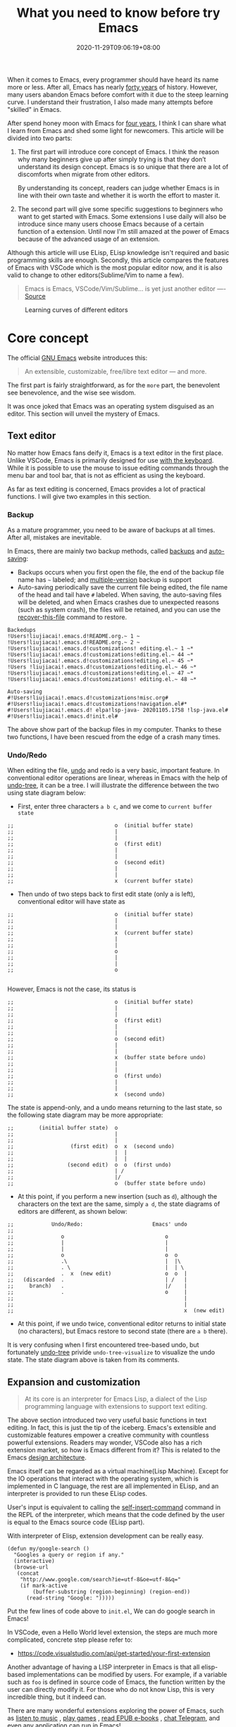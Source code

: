 #+TITLE: What you need to know before try Emacs
#+DATE: 2020-11-29T09:06:19+08:00
#+DRAFT: false
#+TAGS[]: emacs
#+KEYWORDS[]:
#+SLUG:
#+SUMMARY:

When it comes to Emacs, every programmer should have heard its name more or less. After all, Emacs has nearly [[https://www.zdnet.com/article/the-10-oldest-significant-open-source-programs/][forty years]] of history. However, many users abandon Emacs before comfort with it due to the steep learning curve. I understand their frustration, I also made many attempts before "skilled" in Emacs.

After spend honey moon with Emacs for [[https://github.com/jiacai2050/dotfiles/commit/43e9b4a314cd6b5607b675edac7f5e8a3b29a80b][four years]], I think I can share what I learn from Emacs and shed some light for newcomers. This article will be divided into two parts:
1. The first part will introduce core concept of Emacs. I think the reason why many beginners give up after simply trying is that they don’t understand its design concept. Emacs is so unique that there are a lot of discomforts when migrate from other editors.

  By understanding its concept, readers can judge whether Emacs is in line with their own taste and whether it is worth the effort to master it.

2. The second part will give some specific suggestions to beginners who want to get started with Emacs. Some extensions I use daily will also be introduce since many users choose Emacs because of a certain function of a extension. Until now I'm still amazed at the power of Emacs because of the advanced usage of an extension.

Although this article will use ELisp, ELisp knowledge isn't required and basic programming skills are enough. Secondly, this article compares the features of Emacs with VSCode which is the most popular editor now, and it is also valid to change to other editors(Sublime/Vim to name a few).

#+begin_quote
Emacs is Emacs, VSCode/Vim/Sublime... is yet just another editor ---- [[https://news.ycombinator.com/item?id=18400204][Source]]
#+end_quote

#+CAPTION: Learning curves of different editors
[[https://img.alicdn.com/imgextra/i4/581166664/O1CN0156nQHc1z6A1VldH2x_!!581166664.png]]

* Core concept
The official [[https://www.gnu.org/software/emacs/][GNU Emacs]] website introduces this:
#+begin_quote
An extensible, customizable, free/libre text editor — and more.
#+end_quote
The first part is fairly straightforward, as for the =more= part, the benevolent see benevolence, and the wise see wisdom.

It was once joked that Emacs was an operating system disguised as an editor. This section will unveil the mystery of Emacs.

** Text editor
No matter how Emacs fans deify it, Emacs is a text editor in the first place. Unlike VSCode, Emacs is primarily designed for use [[https://www.gnu.org/software/emacs/manual/html_node/emacs/User-Input.html][with the keyboard]]. While it is possible to use the mouse to issue editing commands through the menu bar and tool bar, that is not as efficient as using the keyboard.

As far as text editing is concerned, Emacs provides a lot of practical functions. I will give two examples in this section.

*** Backup
As a mature programmer, you need to be aware of backups at all times. After all, mistakes are inevitable.

In Emacs, there are mainly two backup methods, called [[https://www.gnu.org/software/emacs/manual/html_node/elisp/Backup-Files.html][backups]] and [[https://www.gnu.org/software/emacs/manual/html_node/elisp/Auto_002dSaving.html#Auto_002dSaving][auto-saving]]:
- Backups occurs when you first open the file, the end of the backup file name has =~= labeled; and [[https://www.gnu.org/software/emacs/manual/html_node/elisp/Numbered-Backups.html#Numbered-Backups][multiple-version]] backup is support
- Auto-saving periodically save the current file being edited, the file name of the head and tail have =#= labeled. When saving, the auto-saving files will be deleted, and when Emacs crashes due to unexpected reasons (such as system crash), the files will be retained, and you can use the [[https://www.gnu.org/software/emacs/manual/html_node/emacs/Recover.html][recover-this-file]] command to restore.

#+begin_src
Backedups
!Users!liujiacai!.emacs.d!README.org.~ 1 ~
!Users!liujiacai!.emacs.d!README.org.~ 2 ~
!Users!liujiacai!.emacs.d!customizations! editing.el.~ 1 ~*
!Users!liujiacai!.emacs.d!customizations!editing.el.~ 44 ~*
!Users!liujiacai!.emacs.d!customizations!editing.el.~ 45 ~*
!Users !liujiacai!.emacs.d!customizations!editing.el.~ 46 ~*
!Users!liujiacai!.emacs.d!customizations!editing.el.~ 47 ~*
!Users!liujiacai!.emacs.d!customizations! editing.el.~ 48 ~*

Auto-saving
#!Users!liujiacai!.emacs.d!customizations!misc.org#
#!Users!liujiacai!.emacs.d!customizations!navigation.el#*
#!Users!liujiacai!.emacs.d! elpa!lsp-java- 20201105.1758 !lsp-java.el#
#!Users!liujiacai!.emacs.d!init.el#
#+end_src
The above show part of the backup files in my computer. Thanks to these two functions, I have been rescued from the edge of a crash many times.

*** Undo/Redo
When editing the file, [[https://www.gnu.org/software/emacs/manual/html_node/emacs/Undo.html][undo]] and redo is a very basic, important feature. In conventional editor operations are linear, whereas in Emacs with the help of [[https://www.emacswiki.org/emacs/UndoTree][undo-tree]], it can be a tree. I will illustrate the difference between the two using state diagram below:

- First, enter three characters =a b c=, and we come to =current buffer state=
#+begin_src
;;                                o  (initial buffer state)
;;                                |
;;                                |
;;                                o  (first edit)
;;                                |
;;                                |
;;                                o  (second edit)
;;                                |
;;                                |
;;                                x  (current buffer state)
#+end_src
- Then undo of two steps back to first edit state (only a is left), conventional editor will have state as
#+begin_src
;;                                o  (initial buffer state)
;;                                |
;;                                |
;;                                x  (current buffer state)
;;                                |
;;                                |
;;                                o
;;                                |
;;                                |
;;                                o

#+end_src
However, Emacs is not the case, its status is
#+begin_src
;;                                o  (initial buffer state)
;;                                |
;;                                |
;;                                o  (first edit)
;;                                |
;;                                |
;;                                o  (second edit)
;;                                |
;;                                |
;;                                x  (buffer state before undo)
;;                                |
;;                                |
;;                                o  (first undo)
;;                                |
;;                                |
;;                                x  (second undo)
#+end_src
The state is append-only, and a undo means returning to the last state, so the following state diagram may be more appropriate:
#+begin_src
;;        (initial buffer state)  o
;;                                |
;;                                |
;;                  (first edit)  o  x  (second undo)
;;                                |  |
;;                                |  |
;;                 (second edit)  o  o  (first undo)
;;                                | /
;;                                |/
;;                                o  (buffer state before undo)
#+end_src
- At this point, if you perform a new insertion (such as =d=), although the characters on the text are the same, simply =a d=, the state diagrams of editors are different, as shown below:
#+begin_src
;;            Undo/Redo:                      Emacs' undo
;;
;;               o                                o
;;               |                                |
;;               |                                |
;;               o                                o  o
;;               .\                               |  |\
;;               . \                              |  | \
;;               .  x  (new edit)                 o  o  |
;;   (discarded  .                                | /   |
;;     branch)   .                                |/    |
;;               .                                o     |
;;                                                      |
;;                                                      |
;;                                                      x  (new edit)
#+end_src
- At this point, if we undo twice, conventional editor returns to initial state (no characters), but Emacs restore to second state (there are =a b= there).

It is very confusing when I first encountered tree-based undo, but fortunately [[https://www.emacswiki.org/emacs/UndoTree][undo-tree]] privide ~undo-tree-visualize~ to visualize the undo state. The state diagram above is taken from its comments.

** Expansion and customization
#+begin_quote
At its core is an interpreter for Emacs Lisp, a dialect of the Lisp programming language with extensions to support text editing.
#+end_quote

The above section introduced two very useful basic functions in text editing. In fact, this is just the tip of the iceberg. Emacs's extensible and customizable features empower a creative community with countless powerful extensions. Readers may wonder, VSCode also has a rich extension market, so how is Emacs different from it? This is related to the Emacs [[https://www.gnu.org/software/emacs/emacs-paper.html#SEC14][design architecture]].

Emacs itself can be regarded as a virtual machine(Lisp Machine). Except for the IO operations that interact with the operating system, which is implemented in C language, the rest are all implemented in ELisp, and an interpreter is provided to run these ELisp codes.

User's input is equivalent to calling the [[https://www.gnu.org/software/emacs/manual/html_node/elisp/Commands-for-Insertion.html][self-insert-command]] command in the REPL of the interpreter, which means that the code defined by the user is equal to the Emacs source code (ELisp part).

With interpreter of Elisp, extension development can be really easy.

#+begin_src emacs lisp
(defun my/google-search ()
  "Googles a query or region if any."
  (interactive)
  (browse-url
   (concat
    "http://www.google.com/search?ie=utf-8&oe=utf-8&q="
    (if mark-active
        (buffer-substring (region-beginning) (region-end))
      (read-string "Google: ")))))
#+end_src
Put the few lines of code above to =init.el=, We can do google search in Emacs!

In VSCode, even a Hello World level extension, the steps are much more complicated, concrete step please refer to:
- https://code.visualstudio.com/api/get-started/your-first-extension

Another advantage of having a LISP interpreter in Emacs is that all elisp-based implementations can be modified by users. For example, if a variable such as =foo= is defined in source code of Emacs, the function written by the user can directly modify it. For those who do not know Lisp, this is very incredible thing, but it indeed can.

There are many wonderful extensions exploring the power of Emacs, such as [[https://www.emacswiki.org/emacs/MusicPlayers][listen to music]] , [[https://www.emacswiki.org/emacs/CategoryGames][play games]] , [[https://depp.brause.cc/nov.el/][read EPUB e-books]] , [[https://github.com/zevlg/telega.el][chat Telegram]], and even [[https://github.com/manateelazycat/emacs-application-framework][any application]] can run in Emacs!

#+begin_quote
Emacs, “a great operating system, lacking only a decent editor”
#+end_quote

#+CAPTION: Listen to music in Emacs
[[https://img.alicdn.com/imgextra/i1/581166664/O1CN01PiBSo01z6A1VA2Lvt_!!581166664.png]]
#+CAPTION: Play Tetris in Emacs
[[https://img.alicdn.com/imgextra/i2/581166664/O1CN012SFAW41z6A1WeRU9M_!!581166664.png]]
#+CAPTION: Read EPUB e-books in Emacs
[[https://img.alicdn.com/imgextra/i4/581166664/O1CN01hJslQh1z6A1VLFP7y_!!581166664.png]]
#+CAPTION: Telegram chat in Emacs
[[https://img.alicdn.com/imgextra/i4/581166664/O1CN01DWl21B1z6A1UNsI4U_!!581166664.jpg]]
#+CAPTION: Run aria2 using EAF in Emacs
[[https://img.alicdn.com/imgextra/i1/581166664/O1CN01vpjexS1z6A1PICqIh_!!581166664.gif]]

** Free/Libre
When it comes to Emacs, the person I have to mention is Richard Stallman. There are many versions of Emacs in the early days, but now GNU Emacs has basically unified the world.
#+CAPTION: Richard Stallman
[[https://img.alicdn.com/imgextra/i2/581166664/O1CN01VH3Txp1z6A1WcQQ05_!!581166664.jpg]]

Stallman strongly advocates free software. The definition of free software can be found on the [[https://www.gnu.org/philosophy/free-sw.html][official GNU website]], so I won't repeat it here. Readers at least need to be clear that free in the GNU community stands for freedom, not free beer.

Free software has undoubtedly greatly promoted the development of the software industry. It gives programmers the opportunity to understand the implementation mechanism of the software used. As one of the early works of Stallman, Emacs undoubtedly inherits this idea. Every operation can be traced to the source, I like this feeling of freedom.

More Emacs Hackers can refer to:

- [[http://ergoemacs.org/misc/famous_emacs_users.html][Famous Emacs Users]] by Xah Lee
- [[http://ergoemacs.org/emacs/Matz_Ruby_how_emacs_changed_my_life.html][Ruby Creator Matz on How Emacs Changed My Life]] by Xah Lee
- [[http://wenshanren.org/?p=418][Famous Emacs Users (that are not famous for using Emacs)]]

* Getting Started
** Experience and suggestions
I come into Emacs because I learned Clojure. As a Lisp, Emacs is undoubtedly the best editor. However, vanilla Emacs is bloated but somehow surprisingly bare, I make many attempts before I fell comfortable with it. It is Emacs tutorial on [[https://www.braveclojure.com/basic-emacs/][braveclojure]] helps me overcome the hard days, I use [[https://github.com/flyingmachine/emacs-for-clojure][emacs-for-clojure]] configuration as the basis, and I force myself to code in Emacs as much as possible.

It took about a month or two to get through the most difficult period of adaptation. Up to now, [[https://github.com/jiacai2050/dotfiles/tree/master/.emacs.d][my configuration file]] has been enriched a lot, and there are many functions written by myself. Before learning a new language, the relevant Emacs extensions will be configured first, so that everything can be done in Emacs. Here I want to emphasize one point:

#+begin_quote
In terms of a single function, Emacs may not be the best, but how to organically combine various functions and reduce switching, Emacs is the best.
#+end_quote

Here are some suggestions based on my own experience after using Emacs for 4 years:

- To deal with the discoverability problem, find a mature configuration instead of configuring all by yourself. You don't have to worry about the details at first. Spacemacs and Doom Emacs are the two most popular in the community. It is recommended that beginners try both to find the most suitable for them.
- Find a month to focus on familiarizing with Emacs. Don't use it intermittently, otherwise it will be difficult to adapt to it. Once this month has passed, there will be unlimited "spring breeze".
- When various extensions cannot meet your needs and have bugs (I'm in this status probably after two to three years), learn ELisp. After all, this is its essence. Recommend resources: [[http://ergoemacs.org/emacs/emacs.html][Practical Emacs Tutorial]] by Xah Lee and [[https://learnxinyminutes.com/docs/elisp/][Learn X in Y minutes]]
- Make good use =C-h i=, the documentation that comes with Emacs, especially [[https://www.gnu.org/software/emacs/manual/html_node/efaq/Learning-how-to-do-something.html][do I find out how to do something in Emacs?]]
- As of the beginning of 2020/November, I use Emacs to pursue the "authentic" and try to use Emacs's own shortcut keys (=C-x C-s=). Although my little finger started to hurt a year ago, I mapped the CAPS key to Ctrl at that time to overcome this. Problem still remains but I'm this mode for about one more year.

  Although the community recommends the use of [[https://github.com/emacs-evil/evil][evil]] to solve this problem, I thought it isn't "loyal" enough, and never use it. Until recently I discover the [[https://www.gnu.org/software/emacs/manual/html_mono/viper.html][viper mode]] and realize the naivety of this idea, Emacs's core concept is that you can customize it according to your own needs, there is no so-called standard answer. So I immediately install evil and completely liberated my little finger.

  After more than four years, I can still learn some life experience from Emacs. It is estimated that this is not possible with other software. This also prompted me to write this article to prevent beginners from falling into this kind of thinking.

Of course, everyone's learning path is different. Readers can adjust according to their own situation.

** Extensions recommendation
*** Org-mode
#+CAPTION: Edit UML in org-mode
[[https://img.alicdn.com/imgextra/i4/581166664/O1CN01gzJi7t1z6A1OkLTZ9_!!581166664.png]]

Org-mode is the main reason why many non-programmers choose Emacs. Simply put, it is a markdown-like markup language. Many users use it to take notes and manage GTD. With the help of Emacs's powerful expansion capabilities, programmers use it for [[http://www.howardism.org/Technical/Emacs/literate-devops.html][literate programming]], and it deserves to be ranked first in the extension list. 🥇

At present, I use org-mode relatively simply, just use it as markdown at the time. Just this point, coupled with the shortcut keys of Emacs, it has been a few blocks ahead from various editors.

One thing I demo here is table support with org-mode. You can use the ~org-table-transpose-table-at-point~ command to transpose row and column of a table.

[[https://img.alicdn.com/imgextra/i1/581166664/O1CN01VDVZEM1z6A1UOtSm0_!!581166664.gif]]

*** Magit

[[https://img.alicdn.com/imgextra/i1/581166664/O1CN01GeC6rw1z6A1VdWuEW_!!581166664.png]]

Magit provides an interface for Emacs to git. It is the first Emacs extension I rely on heavily and it's the second-ranked extension in the community. All git operations are extremely easy within magit. Without it, I wouldn't even be able to do [[http://www.howardism.org/Technical/Emacs/magit-squashing.html][rebase]].

*** Evil

#+CAPTION: Evil Emacs steal my heart
[[https://img.alicdn.com/imgextra/i3/581166664/O1CN01TjEFRp1z6A1U4MagS_!!581166664.png]]

I mentioned evil in my personal experience above. It is not "evil" but Extensible VI Layer for Emacs. In addition to porting vi's normal/insert/visual state, Evil also adds emacs state to disable all vi functions. Because it is in Emacs, we can customize the shortcuts to override vi's, we can have both =h j k l= and =C-a, C-e, M-s, M-f, M-b=.

Copy 7 lines of text, in the normal state of evil, only need

#+begin_src
7 yy
#+end_src
And in Emacs requires
#+begin_src
C-a C-SPC Cu 6 Cn C -e Mw
#+end_src

#+begin_quote
The best editor is neither Emacs nor Vim, it's Emacs with Vim binding!
#+end_quote

*** Dired

Dired is the abbreviation of directory editor and is the built-in extension of Emacs, similar to the file manager Finder on macOS. In Dired interface, you can easily move/delete/create the file just like edit text. The following figure shows how to =test_foo_*.dat= rename =test_bar_*.dat= in bulk. ([[http://pragmaticemacs.com/emacs/dired-rename-multiple-files/][source]])

#+CAPTION: dired rename files in bulk
[[https://img.alicdn.com/imgextra/i2/581166664/O1CN01QIzFM91z6A1TiEdB0_!!581166664.gif]]

*** Ivy/Counsel/Swiper

Ivy/Counsel/Swiper is a completion framework, which can easily display the candidates of the current operation in an interactive way, similar to the [[https://code.visualstudio.com/docs/getstarted/userinterface#_command-palette][Command Palette]] in VSCode and [[https://blog.jetbrains.com/idea/2020/05/when-the-shift-hits-the-fan-search-everywhere/][Double Shift]] in Intellj .

[[https://img.alicdn.com/imgextra/i1/581166664/O1CN01BnQ5pp1z6A1NIcJrL_!!581166664.png]]

Although other editors have similar functions, their functions are either limited or separated from other functions, and there is no unified experience. Emacs is different, no matter how many extensions we have, we can still have a unified experience, this greatly affects the user experience.

Below, ivy-occur + wgrep + evil is used to [[https://sam217pa.github.io/2016/09/13/from-helm-to-ivy/][modify the contents of multiple files]] in bulk to illustrate the powerful functions of the ivy suite.

There are two files =1.txt= =2.txt= in current directory, whose content are all =hello world=,  and modify to =hello emacs= at last.

[[https://img.alicdn.com/imgextra/i1/581166664/O1CN01dS73W31z6A1Tk5UwK_!!581166664.gif]]

Steps:

- =counsel-ag world= search the current directory to search for files containing =world=
- =C-c C-o (ivy-occur)= Open the occur interface
- =C-x C-q (ivy-wgrep-change-to-wgrep-mode)= Enter edit mode
- =:%s/world/emacs/g= Modify content with the help of evil
- =C-c C-c (wgrep-finish-edit)= Save files

Of course, you can define shortcut keys for the above operations according to your own habits. The above five steps are done in one go.

*** Lsp-mode

#+CAPTION: lsp-mode
[[https://img.alicdn.com/imgextra/i1/581166664/O1CN01EeQOpy1z6A1U5lWzk_!!581166664.png]]

Before the emergence of LSP , there was no unified framework to solve the basic functions of modern IDEs such as highlighting and completion of different languages. The LSP launched by Microsoft has undoubtedly become the industry standard, and there is no need to use regular, which is both inaccurate and rude. There are two extensions in Emacs that support LSP, namely

- Lsp-mode, provides all the experience of traditional IDE by default
- EGlot, the main focus is small and exquisite

Currently I use lsp-mode, beginners can try it, and then choose the one that suits their taste.

*** More
In addition to the extensions introduced above, there are some more "small" extensions I use daily. Of course, the list can go on and on, readers can find out more by yourselve.

- =company= completion framework, can be used with lsp-mode
[[https://img.alicdn.com/imgextra/i3/581166664/O1CN01F3lxtC1z6A1RlueN7_!!581166664.png]]

- =multiple-cursors=
[[https://img.alicdn.com/imgextra/i4/581166664/O1CN01ceUOar1z6A1OW1MMp_!!581166664.gif]]

- =ace-jump-mode= moves the cursor quickly according to the first character. The figure below is an example of fast jump according to p
[[https://img.alicdn.com/imgextra/i1/581166664/O1CN019sHvUm1z6A1R9QtHn_!!581166664.gif]]

- =yasnippet= template system, which simplifies input by defining abbreviations for code fragments
[[https://img.alicdn.com/imgextra/i2/581166664/O1CN01lQVIpx1z6A1Wz6Th3_!!581166664.png]]

- =flycheck= syntax real-time check
[[https://img.alicdn.com/imgextra/i4/581166664/O1CN01gL8IST1z6A1WZt3Dk_!!581166664.png]]

- =treemacs= file directory tree navigation
[[https://img.alicdn.com/imgextra/i3/581166664/O1CN01oTtvbz1z6A1RykfJ8_!!581166664.png]]

- =projectile= project workspace management
[[https://img.alicdn.com/imgextra/i3/581166664/O1CN01yHD9GD1z6A1Tmi66V_!!581166664.gif]]
 The above illustration shows how to find files in a project, switch between implementation and testing, and switch between different projects

* Conclusion
Perhaps the popularity of Emacs is far less than VSCode, but this is not a bad thing. For example, free riders are not suitable for using Emacs. Let them in will only lower the overall level of the community; and Emacs is an open system, it will learn from excellent design in VSCode, Emacs and other editors are not mutually exclusive.

There will alway be posts telling switch bewteen Emacs than other editors in the Internet, this kind of controversial topic will undoubtedly attract everyone’s attention, but don’t forget the free spirit of Emacs. The one that suits you is the best. There is no need to indulge in something.

After all, Emacs/VSCode are just tools. Solving practical problems is the most important thing. Of course, a comfortable +operating system+ editor will make this boring process fun.

Finally, I want to share with you a sentence from [[https://www.masteringemacs.org/article/the-emacs-27-edition-of-mastering-emacs-out-now][Mastering Emacs]]:

#+begin_quote
Your patient mastery of Emacs is well-rewarded. I assure you.
#+end_quote

That's all, Happy Emacs!

Discussion on [[https://lobste.rs/s/ptgott/everything_you_need_know_before_try_emacs][Lobste]] and [[https://www.reddit.com/r/emacs/comments/k37lan/everything_you_need_to_know_before_try_emacs/][Reddit]].

* References
- [[https://irreal.org/blog/?p=279][Emacs As A Lisp Machine]]
- [[https://news.ycombinator.com/item?id=18398324][Ask HN: Is Visual Studio Code the Emacs of 21st century?]]
- [[https://www.reddit.com/r/emacs/comments/flpzft/what_benefits_does_emacs_offer_over_vs_code/][What benefits does emacs offer over vs code]]
- [[https://unix.stackexchange.com/questions/986/what-are-the-pros-and-cons-of-vim-and-emacs][What are the pros and cons of Vim and Emacs?]]
- [[https://lwn.net/Articles/819452/][Making Emacs popular again]]
- [[https://web.archive.org/web/20190430192029/https://m.facebook.com/notes/daniel-colascione/buttery-smooth-emacs/10155313440066102/][Buttery Smooth Emacs]]
- https://batsov.com/articles/2011/11/19/why-emacs/
- https://github.com/remacs/remacs#why-emacs

[[https://img.alicdn.com/imgextra/i1/581166664/O1CN01bolPgY1z6A1VNlxl8_!!581166664.jpg]]
